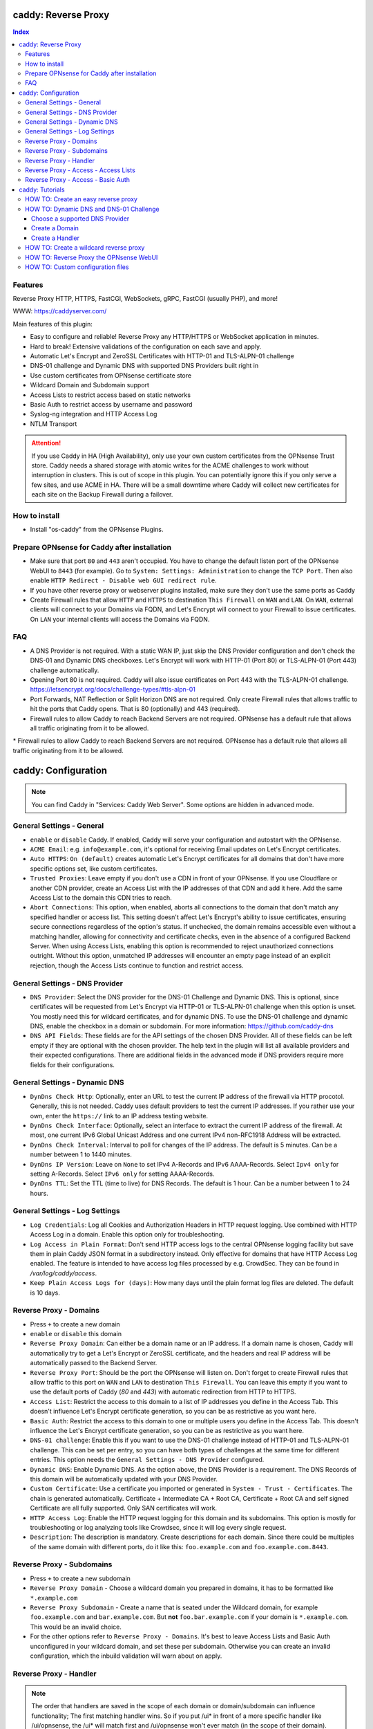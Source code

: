 ====================
caddy: Reverse Proxy
====================

.. contents:: Index

--------
Features
--------

Reverse Proxy HTTP, HTTPS, FastCGI, WebSockets, gRPC, FastCGI (usually PHP), and more!

WWW: https://caddyserver.com/

Main features of this plugin:

* Easy to configure and reliable! Reverse Proxy any HTTP/HTTPS or WebSocket application in minutes.
* Hard to break! Extensive validations of the configuration on each save and apply.
* Automatic Let's Encrypt and ZeroSSL Certificates with HTTP-01 and TLS-ALPN-01 challenge
* DNS-01 challenge and Dynamic DNS with supported DNS Providers built right in
* Use custom certificates from OPNsense certificate store
* Wildcard Domain and Subdomain support
* Access Lists to restrict access based on static networks
* Basic Auth to restrict access by username and password
* Syslog-ng integration and HTTP Access Log
* NTLM Transport

.. Attention:: If you use Caddy in HA (High Availability), only use your own custom certificates from the OPNsense Trust store. Caddy needs a shared storage with atomic writes for the ACME challenges to work without interruption in clusters. This is out of scope in this plugin. You can potentially ignore this if you only serve a few sites, and use ACME in HA. There will be a small downtime where Caddy will collect new certificates for each site on the Backup Firewall during a failover. 

--------------
How to install
--------------

* Install "os-caddy" from the OPNsense Plugins.

---------------------------------------------
Prepare OPNsense for Caddy after installation 
---------------------------------------------

* Make sure that port ``80`` and ``443`` aren't occupied. You have to change the default listen port of the OPNsense WebUI to ``8443`` (for example). Go to ``System: Settings: Administration`` to change the ``TCP Port``. Then also enable ``HTTP Redirect - Disable web GUI redirect rule``.
* If you have other reverse proxy or webserver plugins installed, make sure they don't use the same ports as Caddy
* Create Firewall rules that allow ``HTTP`` and ``HTTPS`` to destination ``This Firewall`` on ``WAN`` and ``LAN``. On ``WAN``, external clients will connect to your Domains via FQDN, and Let's Encrypt will connect to your Firewall to issue certificates. On ``LAN`` your internal clients will access the Domains via FQDN.

---
FAQ
---

* A DNS Provider is not required. With a static WAN IP, just skip the DNS Provider configuration and don't check the DNS-01 and Dynamic DNS checkboxes. Let's Encrypt will work with HTTP-01 (Port 80) or TLS-ALPN-01 (Port 443) challenge automatically.
* Opening Port 80 is not required. Caddy will also issue certificates on Port 443 with the TLS-ALPN-01 challenge. https://letsencrypt.org/docs/challenge-types/#tls-alpn-01
* Port Forwards, NAT Reflection or Split Horizon DNS are not required. Only create Firewall rules that allows traffic to hit the ports that Caddy opens. That is 80 (optionally) and 443 (required).
* Firewall rules to allow Caddy to reach Backend Servers are not required. OPNsense has a default rule that allows all traffic originating from it to be allowed.

====================
caddy: Configuration
====================

.. Note:: You can find Caddy in "Services: Caddy Web Server". Some options are hidden in advanced mode.

--------------------------
General Settings - General
--------------------------

* ``enable`` or ``disable`` Caddy. If enabled, Caddy will serve your configuration and autostart with the OPNsense.
* ``ACME Email``: e.g. ``info@example.com``, it's optional for receiving Email updates on Let's Encrypt certificates.
* ``Auto HTTPS``: ``On (default)`` creates automatic Let's Encrypt certificates for all domains that don't have more specific options set, like custom certificates.
* ``Trusted Proxies``: Leave empty if you don't use a CDN in front of your OPNsense. If you use Cloudflare or another CDN provider, create an Access List with the IP addresses of that CDN and add it here. Add the same Access List to the domain this CDN tries to reach.
* ``Abort Connections``: This option, when enabled, aborts all connections to the domain that don't match any specified handler or access list. This setting doesn't affect Let's Encrypt's ability to issue certificates, ensuring secure connections regardless of the option's status. If unchecked, the domain remains accessible even without a matching handler, allowing for connectivity and certificate checks, even in the absence of a configured Backend Server. When using Access Lists, enabling this option is recommended to reject unauthorized connections outright. Without this option, unmatched IP addresses will encounter an empty page instead of an explicit rejection, though the Access Lists continue to function and restrict access.

-------------------------------
General Settings - DNS Provider
-------------------------------

* ``DNS Provider``: Select the DNS provider for the DNS-01 Challenge and Dynamic DNS. This is optional, since certificates will be requested from Let's Encrypt via HTTP-01 or TLS-ALPN-01 challenge when this option is unset. You mostly need this for wildcard certificates, and for dynamic DNS. To use the DNS-01 challenge and dynamic DNS, enable the checkbox in a domain or subdomain. For more information: https://github.com/caddy-dns
* ``DNS API Fields``: These fields are for the API settings of the chosen DNS Provider. All of these fields can be left empty if they are optional with the chosen provider. The help text in the plugin will list all available providers and their expected configurations. There are additional fields in the advanced mode if DNS providers require more fields for their configurations.

------------------------------
General Settings - Dynamic DNS
------------------------------

* ``DynDns Check Http``: Optionally, enter an URL to test the current IP address of the firewall via HTTP procotol. Generally, this is not needed. Caddy uses default providers to test the current IP addresses. If you rather use your own, enter the ``https://`` link to an IP address testing website.
* ``DynDns Check Interface``: Optionally, select an interface to extract the current IP address of the firewall. At most, one current IPv6 Global Unicast Address and one current IPv4 non-RFC1918 Address will be extracted. 
* ``DynDns Check Interval``: Interval to poll for changes of the IP address. The default is 5 minutes. Can be a number between 1 to 1440 minutes.
* ``DynDns IP Version``: Leave on ``None`` to set IPv4 A-Records and IPv6 AAAA-Records. Select ``Ipv4 only`` for setting A-Records. Select ``IPv6 only`` for setting AAAA-Records.
* ``DynDns TTL``: Set the TTL (time to live) for DNS Records. The default is 1 hour. Can be a number between 1 to 24 hours.

-------------------------------
General Settings - Log Settings
-------------------------------

* ``Log Credentials``: Log all Cookies and Authorization Headers in HTTP request logging. Use combined with HTTP Access Log in a domain. Enable this option only for troubleshooting.
* ``Log Access in Plain Format``: Don't send HTTP access logs to the central OPNsense logging facility but save them in plain Caddy JSON format in a subdirectory instead. Only effective for domains that have HTTP Access Log enabled. The feature is intended to have access log files processed by e.g. CrowdSec. They can be found in `/var/log/caddy/access`.
* ``Keep Plain Access Logs for (days)``: How many days until the plain format log files are deleted. The default is 10 days.

-----------------------
Reverse Proxy - Domains
-----------------------

* Press ``+`` to create a new domain
* ``enable`` or ``disable`` this domain 
* ``Reverse Proxy Domain``: Can either be a domain name or an IP address. If a domain name is chosen, Caddy will automatically try to get a Let's Encrypt or ZeroSSL certificate, and the headers and real IP address will be automatically passed to the Backend Server.
* ``Reverse Proxy Port``: Should be the port the OPNsense will listen on. Don't forget to create Firewall rules that allow traffic to this port on ``WAN`` and ``LAN`` to destination ``This Firewall``. You can leave this empty if you want to use the default ports of Caddy (`80` and `443`) with automatic redirection from HTTP to HTTPS.
* ``Access List``: Restrict the access to this domain to a list of IP addresses you define in the Access Tab. This doesn't influence Let's Encrypt certificate generation, so you can be as restrictive as you want here.
* ``Basic Auth``: Restrict the access to this domain to one or multiple users you define in the Access Tab. This doesn't influence the Let's Encrypt certificate generation, so you can be as restrictive as you want here.
* ``DNS-01 challenge``: Enable this if you want to use the DNS-01 challenge instead of HTTP-01 and TLS-ALPN-01 challenge. This can be set per entry, so you can have both types of challenges at the same time for different entries. This option needs the ``General Settings - DNS Provider`` configured.
* ``Dynamic DNS``: Enable Dynamic DNS. As the option above, the DNS Provider is a requirement. The DNS Records of this domain will be automatically updated with your DNS Provider.
* ``Custom Certificate``: Use a certificate you imported or generated in ``System - Trust - Certificates``. The chain is generated automatically. Certificate + Intermediate CA + Root CA, Certificate + Root CA and self signed Certificate are all fully supported. Only SAN certificates will work. 
* ``HTTP Access Log``: Enable the HTTP request logging for this domain and its subdomains. This option is mostly for troubleshooting or log analyzing tools like Crowdsec, since it will log every single request.
* ``Description``: The description is mandatory. Create descriptions for each domain. Since there could be multiples of the same domain with different ports, do it like this: ``foo.example.com`` and ``foo.example.com.8443``.

--------------------------
Reverse Proxy - Subdomains
--------------------------

* Press ``+`` to create a new subdomain
* ``Reverse Proxy Domain`` - Choose a wildcard domain you prepared in domains, it has to be formatted like ``*.example.com``
* ``Reverse Proxy Subdomain`` - Create a name that is seated under the Wildcard domain, for example ``foo.example.com`` and ``bar.example.com``. But **not** ``foo.bar.example.com`` if your domain is ``*.example.com``. This would be an invalid choice.
* For the other options refer to ``Reverse Proxy - Domains``. It's best to leave Access Lists and Basic Auth unconfigured in your wildcard domain, and set these per subdomain. Otherwise you can create an invalid configuration, which the inbuild validation will warn about on apply. 

-----------------------
Reverse Proxy - Handler
-----------------------

.. Note:: The order that handlers are saved in the scope of each domain or domain/subdomain can influence functionality; The first matching handler wins. So if you put /ui* in front of a more specific handler like /ui/opnsense, the /ui* will match first and /ui/opnsense won't ever match (in the scope of their domain). Right now there isn't an easy way to move the position of handlers in the grid, so you have to clone them if you want to change their order, and delete the old entries afterwards. Most of the time, creating just one empty catch-all handler is the best choice. The template logic makes sure that catch-all handlers are always placed last, after all other handlers.

* Press ``+`` to create a new ``Handler``. A handler is like a location in nginx.
* ``enable`` or ``disable`` this new entry.
* ``Reverse Proxy Domain``: Select the domain you have created.
* ``Reverse Proxy Subdomain``: Select the subdomain you have created. This will put the handler on the subdomain instead of the domain. Use only with wildcard domains and subdomains. 
* ``Handle Type``: ``handle`` or ``handle path` can be chosen. If in doubt, always use `handle`, the most common option. `handle path` is used to strip the path from the URI. For example if you have example.com/opnsense internally, but want to call it with just example.com externally.
* ``Handle Path``: Leave this empty if you want to create a catch all location or enter a location like  `/foo/*` or `/foo/bar*`. 
* ``Backend Server Domain``: Should be an internal domain name or an IP Address of the Backend Server that should receive the reverse proxied traffic. 
* ``Backend Server Port``: Should be the port the Backend Server listens on. This can be left empty to use Caddy default ports 80 and 443.
* ``Backend Server Path``: In case the backend application resides in a sub-path of the web root and you don't want this path visible in the frontend URL you can use this setting to prepend an initial path starting with '/' to every backend request. Java applications running in a servlet container like Tomcat are known to behave this way, so you can set it to e.g. '/guacamole' to access Apache Guacamole at the frontend root URL without needing a redirect.
* ``TLS``: If your Backend Server only accepts HTTPS, enable this option. If the Backend Server has a globally trusted certificate, this is all you need.
* ``TLS Trusted CA Certificates``: Choose a CA certificate to trust for the Backend Server connection. Import your self-signed certificate or your CA certificate into the OPNsense "System - Trust - Authorities" store, and select it here.
* ``TLS Server Name``: If the SAN (Subject Alternative Names) of the offered trusted CA certificate or self-signed certificate doesn't match with the IP address or hostname of the `Backend Server Domain`, you can enter it here. This will change the SNI (Server Name Identification) of Caddy to the `TLS Server Name`. IP address e.g. `192.168.1.1` or hostname e.g. `localhost` or `opnsense.local` are all valid choices. Only if the SAN and SNI match, the TLS connection will work, otherwise an error is logged that can be used to troubleshoot.
* ``NTLM``: If your Backend Server needs NTLM authentication, enable this option together with TLS. For example, Exchange Server.

.. Attention:: The GUI doesn't allow "tls_insecure_skip_verify" due to safety reasons, as the Caddy documentation states not to use it. Use the `TLS Trusted CA Certificates` and `TLS Server Name` options instead to get a **secure TLS connection** to your Backend Server. Otherwise, use HTTP. If you really need to use "tls_insecure_skip_verify" and know the implications, use the import statements of custom configuration files.

-------------------------------------
Reverse Proxy - Access - Access Lists
-------------------------------------

* Press ``+`` to create a new Access List
* ``Access List name``: Choose a name for the Access List, for example ``private_ips``.
* ``Client IP Addresses``: Enter any number of IPv4 and IPv6 addresses or networks that this access list should contain. For matching only internal networks, add `192.168.0.0/16` `172.16.0.0/12` `10.0.0.0/8` `127.0.0.1/8` `fd00::/8` `::1`.
* ``Invert List``: Invert the logic of the access list. If unchecked, the Client IP Addresses will be ALLOWED, all other IP addresses will be blocked. If checked, the Client IP Addresses will be BLOCKED, all other IP addresses will be allowed.

.. Note:: Go back to domains or subdomains and add the access list to them (advanced mode). All handlers created under these domains will get an additional matcher. That means, the requests still reach Caddy, but if the IP Addresses don't match with the access list, the request will be dropped before being reverse proxied.

-----------------------------------
Reverse Proxy - Access - Basic Auth
-----------------------------------

* Press ``+`` to create a new User for Basic Auth
* ``User``: Enter a username. Afterwards, you can select it in domains or subdomains to restrict access with basic auth. Usernames are only allowed to have alphanumeric characters.
* ``Password``: Enter a password. Write it down. It will be hashed with bcrypt. It can only be set and changed but won't be visible anymore. The hash can't be turned back into the original password.

.. Note:: Basic auth matches after access lists, so you can set both to first restrict access by IP address, and then additionally by username and password. Don't set basic auth on top of a wildcard domain directly, always set it on the subdomains instead.

================
caddy: Tutorials  
================

.. Attention:: The tutorial section implies that "Prepare OPNsense for Caddy after installation" has been read.

------------------------------------
HOW TO: Create an easy reverse proxy
------------------------------------

.. Note:: Make sure your domain is externally resolvable. Create an A-Record with your DNS Provider that points to the external IP Address of your OPNsense. 

Go to Services - Caddy Web Server - General Settings

* ``enable`` Caddy and press ``Save``

Go to Services - Caddy Web Server - Reverse Proxy - Domains

* Press ``+`` to create a new domain
* ``Reverse Proxy Domain`` - ``foo.example.com``
* ``Description`` - ``foo.example.com``
* ``Save``

Go to Services - Caddy Web Server - Reverse Proxy - Handler

* Press ``+`` to create a new Handler
* ``Reverse Proxy Domain`` - ``foo.example.com``
* ``Backend Server Domain`` - ``192.168.10.1``
* ``Save`` and ``Apply``

.. Note:: Leave all other fields to default or empty. You don't need the advanced mode options. After just a few seconds the Let's Encrypt certificate will be installed and the reverse proxy works. Check the Logfile for that. Now you have a TLS Termination reverse proxy.
.. Note:: Internet HTTPS (80/443) --> OPNsense (Caddy) --> HTTP (80) Backend Server

----------------------------------------
HOW TO: Dynamic DNS and DNS-01 Challenge 
----------------------------------------

Choose a supported DNS Provider
-------------------------------

* Go to ``Services: Caddy Web Server: General Settings``
* Click on the Tab ``DNS Provider``
* Select one of the supported DNS Providers from the Dropdown List
* Input the ``DNS API Key``, and any number of the additional required fields in advanced mode. Read the full help for details.
* Choose if DynDns IP Version in the ``Dynamic DNS`` Tab should only include the IPv4, IPv6, or both IP addresses of your Firewall. None option means both protocols.
* ``Save``

Create a Domain
---------------

* Go to „Services: Caddy Web Server: Reverse Proxy“ – Domains Tab
* Press „+“ to create a new Reverse Proxy Domain

============================== ====================
Options                        Data
============================== ====================
Reverse Proxy Domain           mydomain.duckdns.org
DNS-O1                         enabled
Dynamic DNS                    enabled
Description                    mydomain.duckdns.org
============================== ====================

Create a Handler
----------------

* Go to ``Services: Caddy Web Server: Reverse Proxy – Handlers`` 
* Press ``+`` to create a new handler
* Choose the domain ``mydomain.duckdns.org`` from the dropdown list.
* Input the IP address of your Backend Server Domain: ``192.168.1.1``
* Press ``Save`` and ``Apply``

.. Note:: Now Caddy listens on Port 80 and 443, and Reverse Proxies everything going to mydomain.duckdns.org to 192.168.1.1:80. All headers and the real IP are automatically passed to your backend server. For different ports, check the advanced settings.
.. Note:: Let's Encrypt Certificate and Dynamic DNS Updates are all handled automatically, it’s like magic.

---------------------------------------
HOW TO: Create a wildcard reverse proxy
---------------------------------------

* Create ``*.example.com`` as domain and activate the DNS-01 challenge checkbox. A DNS Provider has to be configured. Alternatively, use a certificate imported or generated in `System - Trust - Certificates`. It has to be a wildcard certificate.
* Go to ``subdomain`` and create all subdomains that you need in relation to the ``*.example.com`` domain. So for example ``foo.example.com`` and ``bar.example.com``.
* Create descriptions for each subdomain.
* Create a Handler with ``*.example.com`` as domain and ``foo.example.com`` as subdomain. All the same configuration as with normal domains is possible.

----------------------------------------
HOW TO: Reverse Proxy the OPNsense WebUI 
----------------------------------------

* Open the OPNsense GUI in a Browser (e.g. Chrome or Firefox). Inspect the certificate. Copy the SAN for later use, for example ``OPNsense.localdomain``.
* Save the certificate as .pem file. Open it up with a text editor, and copy the contents into a new entry in ``System - Trust - Authorities``. Name the certificate ``opnsense-selfsigned``.
* Add a new domain in Caddy, for example ``opn.example.com``. Make sure the name is externally resolvable to the IP of your OPNsense Firewall.
* Add a new handler with the following options (enable advanced mode):

============================== ====================
Options                        Data
============================== ====================
Reverse Proxy Domain           opn.example.com
Backend Server Domain          127.0.0.1
Backend Server Port            8443 (Webui Port)
TLS                            enabled
TLS Trusted CA Certificates    opnsense-selfsigned
TLS Server Name                OPNsense.localdomain
============================== ==================== 

* ``Save`` and ``Apply``

.. Note:: Open ``https://opn.example.com`` and it should serve the reverse proxied OPNsense WebUI. Check the log file for errors if it doesn't work, most of the time the TLS Server Name doesn't match the SAN of the TLS Trusted CA Certificate. Please note that Caddy doesn't support CN (Common Name) in certificate since it's been deprecated since many years. Only SAN Certificates work.
.. Attention:: Create an access list to restrict access to the WebUI. Add that access list to the domain in advanced mode. 

----------------------------------
HOW TO: Custom configuration files
----------------------------------

* The Caddyfile has an additional import from the path ``/usr/local/etc/caddy/caddy.d/``. Place custom configuration files inside that adhere to the Caddyfile syntax.
* ``*.global`` files will be imported into the global block of the Caddyfile.
* ``*.conf`` files will be imported at the end of the Caddyfile. Don't forget to test your custom configuration with `caddy run --config /usr/local/etc/caddy/Caddyfile`.
* With these imports, you can unlock the full potential of Caddy to serve anything. The GUI options will remain focused on the reverse proxy.

